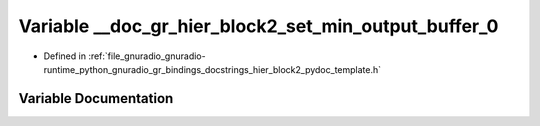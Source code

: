.. _exhale_variable_hier__block2__pydoc__template_8h_1a064eaa86fced109c9bdccc7c0dcb9b4a:

Variable __doc_gr_hier_block2_set_min_output_buffer_0
=====================================================

- Defined in :ref:`file_gnuradio_gnuradio-runtime_python_gnuradio_gr_bindings_docstrings_hier_block2_pydoc_template.h`


Variable Documentation
----------------------


.. doxygenvariable:: __doc_gr_hier_block2_set_min_output_buffer_0
   :project: gnuradio